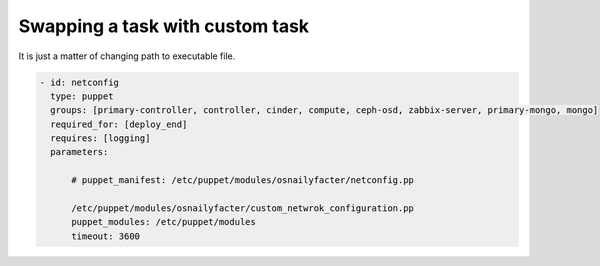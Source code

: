 .. _0070-change-task:

Swapping a task with custom task
---------------------------------

It is just a matter of changing path to executable file.

.. code-block:: yaml

     - id: netconfig
       type: puppet
       groups: [primary-controller, controller, cinder, compute, ceph-osd, zabbix-server, primary-mongo, mongo]
       required_for: [deploy_end]
       requires: [logging]
       parameters:

           # puppet_manifest: /etc/puppet/modules/osnailyfacter/netconfig.pp

           /etc/puppet/modules/osnailyfacter/custom_netwrok_configuration.pp
           puppet_modules: /etc/puppet/modules
           timeout: 3600